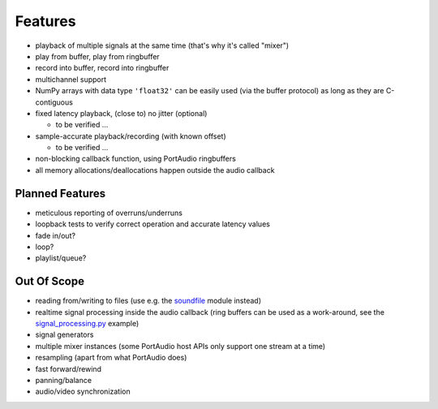 Features
========

* playback of multiple signals at the same time (that's why it's called "mixer")

* play from buffer, play from ringbuffer

* record into buffer, record into ringbuffer

* multichannel support

* NumPy arrays with data type ``'float32'`` can be easily used (via the buffer
  protocol) as long as they are C-contiguous

* fixed latency playback, (close to) no jitter (optional)

  * to be verified ...

* sample-accurate playback/recording (with known offset)

  * to be verified ...

* non-blocking callback function, using PortAudio ringbuffers

* all memory allocations/deallocations happen outside the audio callback


Planned Features
----------------

* meticulous reporting of overruns/underruns

* loopback tests to verify correct operation and accurate latency values

* fade in/out?

* loop?

* playlist/queue?


Out Of Scope
------------

* reading from/writing to files (use e.g. the soundfile_ module instead)

* realtime signal processing inside the audio callback
  (ring buffers can be used as a work-around,
  see the signal_processing.py_ example)

* signal generators

* multiple mixer instances (some PortAudio host APIs only support one stream at
  a time)

* resampling (apart from what PortAudio does)

* fast forward/rewind

* panning/balance

* audio/video synchronization

.. _soundfile: https://python-soundfile.readthedocs.io/
.. _signal_processing.py: https://github.com/spatialaudio/python-rtmixer/
   blob/master/examples/signal_processing.py
